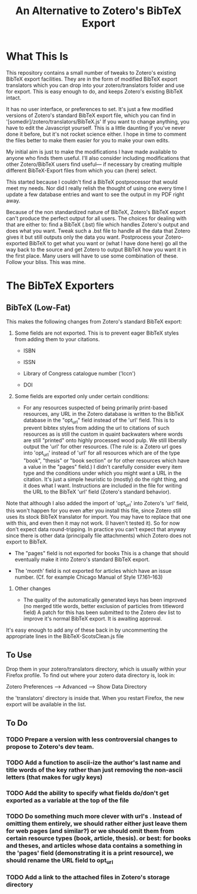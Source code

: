 #+TITLE: An Alternative to Zotero's BibTeX Export

* What This Is

This repository contains a small number of tweaks to Zotero's existing BibTeX export facilities.  They are in the form of modified BibTeX export translators which you can drop into your zotero/translators folder and use for export.  This is easy enough to do, and keeps Zotero's existing BibTeX intact.

It has no user interface, or preferences to set.  It's just a few modified versions of Zotero's standard BibTeX export file, which you can find in '[somedir]/zotero/translators/BibTeX.js'  If you want to change anything, you have to edit the Javascript yourself.  This is a little daunting if you've never done it before, but it's not rocket science either.  I hope in time to comment the files better to make them easier for you to make your own edits.

My initial aim is just to make the modifications I have made available to anyone who finds them useful.  I'll also consider including modifications that other Zotero/BibTeX users find useful--- if necessary by creating multiple different BibTeX-Export files from which you can (here) select.

This started because I couldn't find a BibTeX postprocessor that would meet my needs.  Nor did I really relish the thought of using one every time I update a few database entries and want to see the output in my PDF right away. 

Because of the non standardized nature of BibTeX, Zotero's BibTeX export can't produce the perfect output for all users.  The choices for dealing with that are either to: find a BibTeX (.bst) file which handles Zotero's output and does what you want.  Tweak such a .bst file to handle all the data that Zotero gives it but still outputs only the data you want.  Postprocess your Zotero-exported BibTeX to get what you want or (what I have done here) go all the way back to the source and get Zotero to output BibTeX how you want it in the first place.  Many users will have to use some combination of these.  Follow your bliss.  This was mine.

* The BibTeX Exporters

** BibTeX (Low-Fat)

This makes the following changes from Zotero's standard BibTeX export:

1)  Some fields are not exported.  This is to prevent eager BibTeX styles from adding them to your citations.  

   + ISBN

   + ISSN

   + Library of Congress catalogue number ('lccn')

   + DOI

2)  Some fields are exported only under certain conditions:

  - For any resources suspected of being primarily print-based resources, any URL in the Zotero database is written to the BibTeX database in the "opt_url" field instead of the 'url' field.  This is to prevent bibtex styles from adding the url to citations of such resources  as is still the custom in quaint backwaters where words are still "printed" onto highly processed wood pulp.   We still liberally output the 'url' for other resources.  (The rule is:  a Zotero url goes into 'opt_url' instead of 'url' for all resources which are of the type "book", "thesis" or "book section" or for other resources which have a value in the "pages" field.)  I didn't carefully consider every item type and the conditions under which you might want a URL in the citation.  It's just a simple heuristic to (mostly) do the right thing, and it does what I want.   Instructions are included in the file for writing the URL to the BibTeX 'url' field (Zotero's standard behavior).

Note that although I also added the import of 'opt_url' into Zotero's 'url' field, this won't happen for you even after you install this file, since Zotero still uses its stock BibTeX translator for import.  You may have to replace that one with this, and even then it may not work.  (I haven't tested it).  So for now don't expect data round-tripping.  In practice you can't expect that anyway since there is other data (principally file attachments) which Zotero does not export to BibTeX.

  - The "pages" field is not exported for books
    This is a change that should eventually make it into Zotero's standard BibTeX export.

  - The 'month' field is not exported for articles which have an issue number.  (Cf. for example Chicago Manual of Style 17.161--163)

3) Other changes

  - The quality of the automatically generated keys has been improved (no merged title words, better exclusion of particles from titleword field)
      A patch for this has been submitted to the Zotero dev list to improve it's normal BibTeX export.  It is awaiting approval.

It's easy enough to add any of these back in by uncommenting the appropriate lines in the BibTeX-ScotsClean.js file

** To Use
Drop them in your zotero/translators directory, which is usually within your Firefox profile.  To find out where your zotero data directory is, look in:

Zotero Preferences --> Advanced  --> Show Data Directory

the 'translators' directory is inside that.  When you restart Firefox, the new export will be available in the list.

** To Do

*** TODO Prepare a version with less controversial changes to propose to Zotero's dev team.

*** TODO Add a function to ascii-ize the author's last name and title words of the key rather than just removing the non-ascii letters (that makes for ugly keys)

*** TODO Add the ability to specify what fields do/don't get exported as a variable at the top of the file

*** TODO Do something much more clever with url's .  Instead of omitting them entirely, we should rather either just leave them for web pages (and similar?) or we should omit them from certain resource types (book, article, thesis).  or best: for books and theses, and articles whose data contains a something in the 'pages' field (demonstrating it is a print resource), we should rename the URL field to opt_url

*** TODO Add a link to the attached files in Zotero's storage directory


